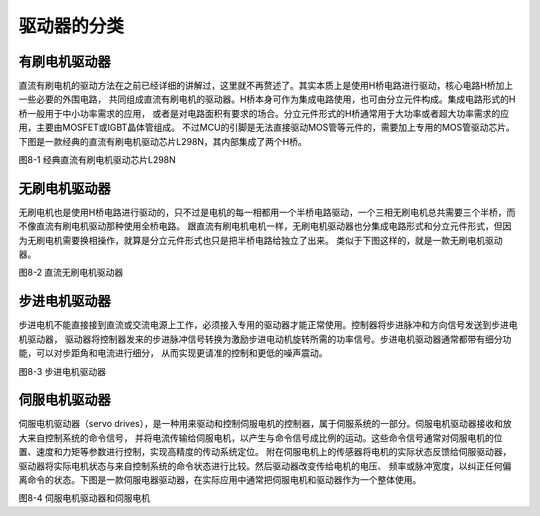 .. vim: syntax=rst

驱动器的分类
==========================================

有刷电机驱动器
~~~~~~~~~~~~~~~~~~~
直流有刷电机的驱动方法在之前已经详细的讲解过，这里就不再赘述了。其实本质上是使用H桥电路进行驱动，核心电路H桥加上一些必要的外围电路，
共同组成直流有刷电机的驱动器。H桥本身可作为集成电路使用，也可由分立元件构成。集成电路形式的H桥一般用于中小功率需求的应用，
或者是对电路面积有要求的场合。分立元件形式的H桥通常用于大功率或者超大功率需求的应用，主要由MOSFET或IGBT晶体管组成。
不过MCU的引脚是无法直接驱动MOS管等元件的，需要加上专用的MOS管驱动芯片。下图是一款经典的直流有刷电机驱动芯片L298N，其内部集成了两个H桥。

.. image:: ../media/L298N.png
   :align: center
   :alt: L298N

图8-1 经典直流有刷电机驱动芯片L298N

无刷电机驱动器
~~~~~~~~~~~~~~~~~~~
无刷电机也是使用H桥电路进行驱动的，只不过是电机的每一相都用一个半桥电路驱动，一个三相无刷电机总共需要三个半桥，而不像直流有刷电机驱动那种使用全桥电路。
跟直流有刷电机电机一样，无刷电机驱动器也分集成电路形式和分立元件形式，但因为无刷电机需要换相操作，就算是分立元件形式也只是把半桥电路给独立了出来。
类似于下图这样的，就是一款无刷电机驱动器。

.. image:: ../media/直流无刷电机驱动器.png
   :align: center
   :alt: 直流无刷电机驱动器

图8-2 直流无刷电机驱动器

步进电机驱动器
~~~~~~~~~~~~~~~~~~~
步进电机不能直接接到直流或交流电源上工作，必须接入专用的驱动器才能正常使用。控制器将步进脉冲和方向信号发送到步进电机驱动器，
驱动器将控制器发来的步进脉冲信号转换为激励步进电动机旋转所需的功率信号。步进电机驱动器通常都带有细分功能，可以对步距角和电流进行细分，
从而实现更请准的控制和更低的噪声震动。

.. image:: ../media/step_xifen.png
   :align: center
   :alt: 步进电机驱动器

图8-3 步进电机驱动器

伺服电机驱动器
~~~~~~~~~~~~~~~~~~~
伺服电机驱动器（servo drives），是一种用来驱动和控制伺服电机的控制器，属于伺服系统的一部分。伺服电机驱动器接收和放大来自控制系统的命令信号，
并将电流传输给伺服电机，以产生与命令信号成比例的运动。这些命令信号通常对伺服电机的位置、速度和力矩等参数进行控制，实现高精度的传动系统定位。
附在伺服电机上的传感器将电机的实际状态反馈给伺服驱动器，驱动器将实际电机状态与来自控制系统的命令状态进行比较。然后驱动器改变传给电机的电压、
频率或脉冲宽度，以纠正任何偏离命令的状态。下图是一款伺服电器驱动器，在实际应用中通常把伺服电机和驱动器作为一个整体使用。

.. image:: ../media/sifu_motor.png
   :align: center
   :alt: 伺服电机驱动器和伺服电机

图8-4 伺服电机驱动器和伺服电机
